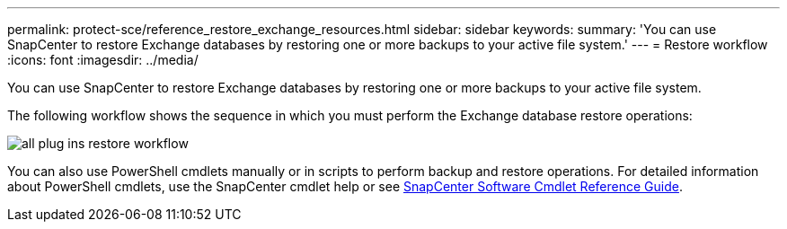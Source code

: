 ---
permalink: protect-sce/reference_restore_exchange_resources.html
sidebar: sidebar
keywords:
summary: 'You can use SnapCenter to restore Exchange databases by restoring one or more backups to your active file system.'
---
= Restore workflow
:icons: font
:imagesdir: ../media/

[.lead]
You can use SnapCenter to restore Exchange databases by restoring one or more backups to your active file system.

The following workflow shows the sequence in which you must perform the Exchange database restore operations:

image:../media/all_plug_ins_restore_workflow.png[]

You can also use PowerShell cmdlets manually or in scripts to perform backup and restore operations. For detailed information about PowerShell cmdlets, use the SnapCenter cmdlet help or see https://docs.netapp.com/us-en/snapcenter-cmdlets-48/index.html[SnapCenter Software Cmdlet Reference Guide^].
